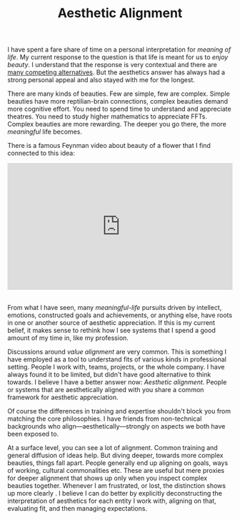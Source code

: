 #+TITLE: Aesthetic Alignment
#+TAGS: personal, work

I have spent a fare share of time on a personal interpretation for /meaning of
life/. My current response to the question is that life is meant for us to /enjoy
beauty/. I understand that the response is very contextual and there are [[https://en.wikipedia.org/wiki/Meaning_of_life][many
competing alternatives]]. But the aesthetics answer has always had a strong
personal appeal and also stayed with me for the longest.

There are many kinds of beauties. Few are simple, few are complex. Simple
beauties have more reptilian-brain connections, complex beauties demand more
cognitive effort. You need to spend time to understand and appreciate theatres.
You need to study higher mathematics to appreciate FFTs. Complex beauties are
more rewarding. The deeper you go there, the more /meaningful/ life becomes.

There is a famous Feynman video about beauty of a flower that I find connected
to this idea:

#+HTML: <style>.embed-container { position: relative; padding-bottom: 56.25%; height: 0; overflow: hidden; max-width: 100%; } .embed-container iframe, .embed-container object, .embed-container embed { position: absolute; top: 0; left: 0; width: 100%; height: 100%; }</style><div class='embed-container'><iframe src='https://www.youtube.com/embed/ZbFM3rn4ldo' frameborder='0' allowfullscreen></iframe></div>
#+HTML: <br>

From what I have seen, many /meaningful-life/ pursuits driven by intellect,
emotions, constructed goals and achievements, or anything else, have roots in
one or another source of aesthetic appreciation. If this is my current belief,
it makes sense to rethink how I see systems that I spend a good amount of my
time in, like my profession.

Discussions around /value alignment/ are very common. This is something I have
employed as a tool to understand fits of various kinds in professional setting.
People I work with, teams, projects, or the whole company. I have always found
it to be limited, but didn't have good alternative to think towards. I believe I
have a better answer now: /Aesthetic alignment/. People or systems that are
aesthetically aligned with you share a common framework for aesthetic
appreciation.

#+BEGIN_aside
Of course the differences in training and expertise shouldn't block you from
matching the core philosophies. I have friends from non-technical backgrounds
who align---aesthetically---strongly on aspects we both have been exposed to.
#+END_aside

At a surface level, you can see a lot of alignment. Common training and general
diffusion of ideas help. But diving deeper, towards more complex beauties,
things fall apart. People generally end up aligning on goals, ways of working,
cultural commonalities etc. These are useful but mere proxies for deeper
alignment that shows up only when you inspect complex beauties together.
Whenever I am frustrated, or lost, the distinction shows up more clearly . I
believe I can do better by explicitly deconstructing the interpretation of
aesthetics for each entity I work with, aligning on that, evaluating fit, and
then managing expectations.
